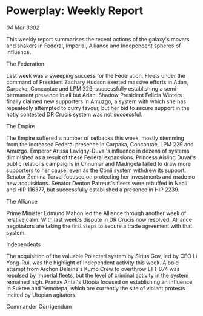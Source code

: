 * Powerplay: Weekly Report

/04 Mar 3302/

This weekly report summarises the recent actions of the galaxy's movers and shakers in Federal, Imperial, Alliance and Independent spheres of influence. 

The Federation 

Last week was a sweeping success for the Federation. Fleets under the command of President Zachary Hudson exerted massive efforts in Adan, Carpaka, Concantae and LPM 229, successfully establishing a semi-permanent presence in all but Adan. Shadow President Felicia Winters finally claimed new supporters in Amuzgo, a system with which she has repeatedly attempted to curry favour, but her bid to secure support in the hotly contested DR Crucis system was not successful. 

The Empire 

The Empire suffered a number of setbacks this week, mostly stemming from the increased Federal presence in Carpaka, Concantae, LPM 229 and Amuzgo. Emperor Arissa Lavigny-Duval's influence in dozens of systems diminished as a result of these Federal expansions. Princess Aisling Duval's public relations campaigns in Chnumar and Madngela failed to draw more supporters to her cause, even as the Conii system withdrew its support. Senator Zemina Torval focused on protecting her investments and made no new acquisitions. Senator Denton Patreus's fleets were rebuffed in Neali and HIP 116377, but successfully established a presence in HIP 2239. 

The Alliance 

Prime Minister Edmund Mahon led the Alliance through another week of relative calm. With last week's dispute in DR Crucis now resolved, Alliance negotiators are taking the first steps to secure a trade agreement with that system. 

Independents 

The acquisition of the valuable Polecteri system by Sirius Gov, led by CEO Li Yong-Rui, was the highlight of Independent activity this week. A bold attempt from Archon Delaine's Kumo Crew to overthrow LTT 874 was repulsed by Imperial fleets, but the level of criminal activity in the system remained high. Pranav Antal's Utopia focused on establishing an influence in Sukree and Yemotepa, which are currently the site of violent protests incited by Utopian agitators. 

Commander Corrigendum